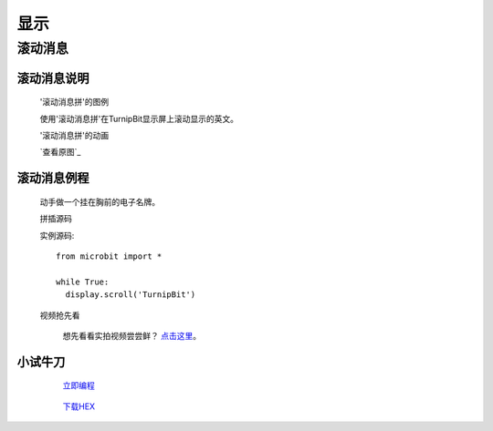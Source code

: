 显示
================

**滚动消息**
----------------------------

**滚动消息说明**
>>>>>>>>>>>>>>>>>>>>>>>>>>>>>>>>>>>
	
	'滚动消息拼'的图例

	.. image:: images/display/display.scroll.ex00.png

	使用'滚动消息拼'在TurnipBit显示屏上滚动显示的英文。

	'滚动消息拼'的动画

	.. image:: images/display/display.scroll.gif
	
	`查看原图`_

		.. 查看原图: images/display/display.scroll.gif



**滚动消息例程**
>>>>>>>>>>>>>>>>>>>>>>>>>>>>>

	动手做一个挂在胸前的电子名牌。

	拼插源码

	.. image:: images/display/display.scroll.ex01.png

	实例源码::

		from microbit import *
		
		while True:
		  display.scroll('TurnipBit')

	视频抢先看
	
		想先看看实拍视频尝尝鲜？ `点击这里`_。
		
		.. _点击这里: https://v.qq.com/x/page/e0509rnqn5r.html

**小试牛刀**
>>>>>>>>>>>>>>>>>>>>>>>>>>>>>>>>


		 `立即编程`_

		.. _立即编程: http://turnipbit.tpyboard.com/

		 `下载HEX`_

		.. _下载HEX: http://pan.baidu.com/s/1eRWK98m
